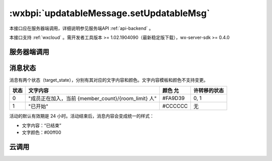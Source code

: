.. _updatableMessage.setUpdatableMsg:

:wxbpi:`updatableMessage.setUpdatableMsg`
============================================================


本接口应在服务器端调用，详细说明参见服务端API :ref:`api-backend` 。

本接口支持 :ref:`wxcloud` 。需开发者工具版本 >= 1.02.1904090（最新稳定版下载），wx-server-sdk >= 0.4.0

服务器端调用
--------------

.. http:post:: message/wxopen/updatablemsg/send?access_token=(ACCESS_TOKEN)

   :synopsis: 修改被分享的动态消息。详见 :ref:`share_updatable-message` 。
   :mimetype: `application/json`
   :query string access_token/cloudbase_access_token: *必选* 接口调用凭证
   :<json string activity_id: *必选* 动态消息的 ID，通过 updatableMessage.createActivityId 接口获取
   :<json number target_state: *必选* 动态消息修改后的状态: 0 未开始 1 已开始
   :<json Object template_info: *必选* 动态消息对应的模板信息

     - **parameter_list** (*Array.<Object>*)  *必选* 模板中需要修改的参数

         - **name** (*string*)  *必选* 要修改的参数名

           - *member_count* target_state = 0 时必填，文字内容模板中 member_count 的值
           - *room_limit* target_state = 0 时必填，文字内容模板中 room_limit 的值
           - *path* target_state = 1 时必填，点击「进入」启动小程序时使用的路径。对于小游戏，没有页面的概念，可以用于传递查询字符串（query），如 "?foo=bar"
           - *version_type* target_state = 1 时必填，点击「进入」启动小程序时使用的版本。有效参数值为：develop（开发版），trial（体验版），release（正式版）

         - **value** (*string*)  是 修改后的参数值

   :>json number errcode: 错误码

     - *0* 请求成功
     - *-1* 系统繁忙。此时请开发者稍候再试
     - *42001* access_token 过期
     - *44002* post 数据为空
     - *47001* post 数据中参数缺失
     - *47501* 参数 activity_id 错误
     - *47502* 参数 target_state 错误
     - *47503* 参数 version_type 错误
     - *47504* activity_id 过期

   :>json string errmsg: 错误信息

   .. code-block:: http
      :caption: 请求示例
      :name: updatablemsg.send-example
      :linenos:
      :lineno-start: 1
      :emphasize-lines: 1,2

      POST message/wxopen/updatablemsg/send HTTP/1.1
      Host: https://api.weixin.qq.com/cgi-bin/
      Accept: application/json, text/javascript
      {
        "activity_id": "966_NGiqxxxxxxxxx...xxxxxxxxE33BlwX",
        "target_state": 0,
        "template_info": {
          "parameter_list": [
            {
              "name": "member_count",
              "value": "2"
            },
            {
              "name":"room_limit",
              "value": "5"
            }
          ]
        }
      }


消息状态
---------

消息有两个状态（target_state），分别有其对应的文字内容和颜色。文字内容模板和颜色不支持变更。

+------+-----------------------------------------------------+---------+--------------+
| 状态 |                      文字内容                       | 颜色 允 | 许转移的状态 |
+======+=====================================================+=========+==============+
| 0    | "成员正在加入，当前 {member_count}/{room_limit} 人" | #FA9D39 | 0, 1         |
+------+-----------------------------------------------------+---------+--------------+
| 1    | "已开始"                                            | #CCCCCC | 无           |
+------+-----------------------------------------------------+---------+--------------+

活动的默认有效期是 24 小时。活动结束后，消息内容会变成统一的样式：

- 文字内容：“已结束”
- 文字颜色：#00ff00

云调用
------------


.. function:: openapi.updatableMessage.setUpdatableMsg({activityId,targetState,templateInfo})

   云调用是微信云开发提供的在云函数中调用微信开放接口的能力，需要在云函数中通过 wx-server-sdk 使用。

   :: 需在 config.json 中配置 updatableMessage.setUpdatableMsg API 的权限，详情

   :param string activityId:  是 动态消息的 ID，通过 updatableMessage.createActivityId 接口获取
   :param number targetState:  是 动态消息修改后的状态（具体含义见后文）: 0 未开始 1 已开始
   :param Object templateInfo:  是 动态消息对应的模板信息

     - parameterList Array.<Object>  是 模板中需要修改的参数

       - name string  是 要修改的参数名

         - member_count target_state = 0 时必填，文字内容模板中 member_count 的值
         - room_limit target_state = 0 时必填，文字内容模板中 room_limit 的值
         - path target_state = 1 时必填，点击「进入」启动小程序时使用的路径。对于小游戏，没有页面的概念，可以用于传递查询字符串（query），如 "?foo=bar"
         - version_type target_state = 1 时必填，点击「进入」启动小程序时使用的版本。有效参数值为：develop（开发版），trial（体验版），release（正式版）

       - value string  是 修改后的参数值

   :returns:

      - **errCode**	(*number*):	错误码 0 成功
      - **errMsg**	(*string*):	错误信息

   :throws {errCode,errMsg}:

      - **errCode**	(*number*):	错误码
      - **errMsg**	(*string*):	错误信息

        - -1 系统繁忙。此时请开发者稍候再试
        - 42001 access_token 过期
        - 44002 post 数据为空
        - 47001 post 数据中参数缺失
        - 47501 参数 activity_id 错误
        - 47502 参数 target_state 错误
        - 47503 参数 version_type 错误
        - 47504 activity_id 过期



